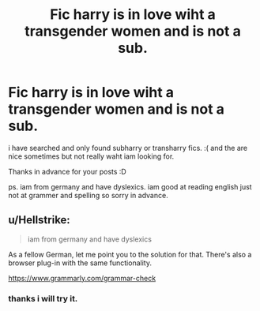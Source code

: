 #+TITLE: Fic harry is in love wiht a transgender women and is not a sub.

* Fic harry is in love wiht a transgender women and is not a sub.
:PROPERTIES:
:Author: baba8_9
:Score: 0
:DateUnix: 1536405918.0
:DateShort: 2018-Sep-08
:FlairText: Request
:END:
i have searched and only found subharry or transharry fics. :( and the are nice sometimes but not really waht iam looking for.

Thanks in advance for your posts :D

ps. iam from germany and have dyslexics. iam good at reading english just not at grammer and spelling so sorry in advance.


** u/Hellstrike:
#+begin_quote
  iam from germany and have dyslexics
#+end_quote

As a fellow German, let me point you to the solution for that. There's also a browser plug-in with the same functionality.

[[https://www.grammarly.com/grammar-check]]
:PROPERTIES:
:Author: Hellstrike
:Score: 2
:DateUnix: 1536411651.0
:DateShort: 2018-Sep-08
:END:

*** thanks i will try it.
:PROPERTIES:
:Author: baba8_9
:Score: 1
:DateUnix: 1536411936.0
:DateShort: 2018-Sep-08
:END:
